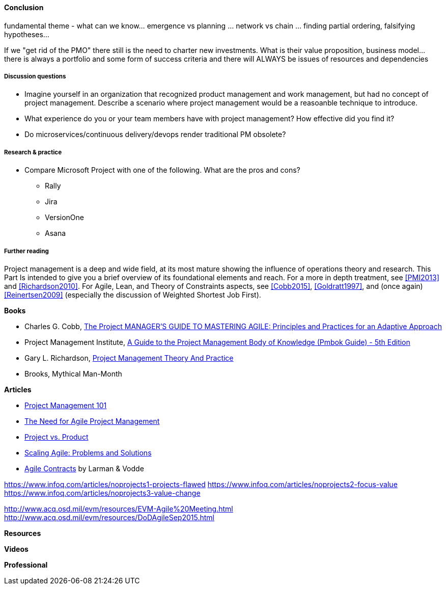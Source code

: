 ==== Conclusion


fundamental theme - what can we know... emergence vs planning ... network vs chain ... finding partial ordering, falsifying hypotheses...

If we "get rid of the PMO" there still is the need to charter new investments. What is their value proposition, business model... there is always a portfolio and some form of success criteria and there will ALWAYS be issues of resources and dependencies


===== Discussion questions
* Imagine yourself in an organization that recognized product management and work management, but had no concept of project management. Describe a scenario where project management would be a reasoanble technique to introduce.

* What experience do you or your team members have with project management? How effective did you find it?

* Do microservices/continuous delivery/devops render traditional PM obsolete?

===== Research & practice
* Compare Microsoft Project with one of the following. What are the pros and cons?
** Rally
** Jira
** VersionOne
** Asana



===== Further reading

Project management is a deep and wide field, at its most mature showing the influence of operations theory and research. This Part Is intended to give you a brief overview of its foundational elements and reach. For a more in depth treatment, see <<PMI2013>> and <<Richardson2010>>. For Agile,  Lean, and Theory of Constraints aspects, see <<Cobb2015>>, <<Goldratt1997>>, and (once again) <<Reinertsen2009>> (especially the discussion of Weighted Shortest Job First).

*Books*

* Charles G. Cobb, http://www.goodreads.com/book/show/24844947-the-project-manager-s-guide-to-mastering-agile[The Project MANAGER'S GUIDE TO MASTERING AGILE: Principles and Practices for an Adaptive Approach]

* Project Management Institute, http://www.goodreads.com/book/show/16192710-a-guide-to-the-project-management-body-of-knowledge-pmbok-guide---5th[A Guide to the Project Management Body of Knowledge (Pmbok Guide) - 5th Edition]

* Gary L. Richardson,  http://www.goodreads.com/book/show/8085475-project-management-theory-and-practice[Project Management Theory And Practice]

* Brooks, Mythical Man-Month

*Articles*

* http://www.slideshare.net/garydrumm/project-management-101-primer[Project Management 101]

* https://www.mountaingoatsoftware.com/articles/the-need-for-agile-project-management[The Need for Agile Project Management]

* https://www.thoughtworks.com/insights/blog/project-vs-product[Project vs. Product]

* https://www.thoughtworks.com/insights/blog/scaling-agile-problems-and-solutions[Scaling Agile: Problems and Solutions]

* http://www.agilecontracts.com/[Agile Contracts] by Larman & Vodde

https://www.infoq.com/articles/noprojects1-projects-flawed
https://www.infoq.com/articles/noprojects2-focus-value
https://www.infoq.com/articles/noprojects3-value-change

http://www.acq.osd.mil/evm/resources/EVM-Agile%20Meeting.html
http://www.acq.osd.mil/evm/resources/DoDAgileSep2015.html

*Resources*


*Videos*

*Professional*

